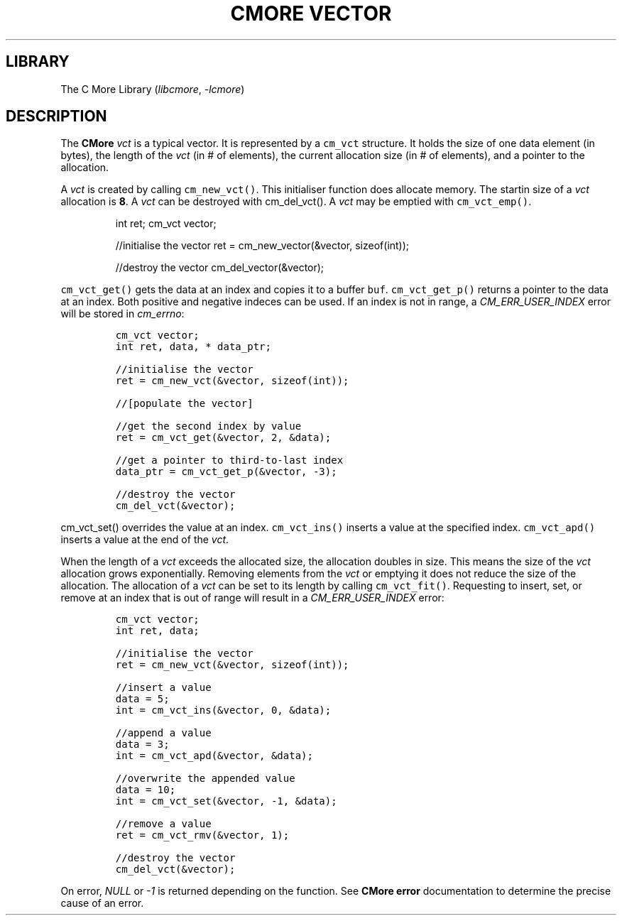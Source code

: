 .\" Automatically generated by Pandoc 3.1.2
.\"
.\" Define V font for inline verbatim, using C font in formats
.\" that render this, and otherwise B font.
.ie "\f[CB]x\f[]"x" \{\
. ftr V B
. ftr VI BI
. ftr VB B
. ftr VBI BI
.\}
.el \{\
. ftr V CR
. ftr VI CI
. ftr VB CB
. ftr VBI CBI
.\}
.TH "CMORE VECTOR" "7" "Dec 2024" "CMore v1.0.0" "CMore Documentation"
.hy
.SH LIBRARY
.PP
The C More Library (\f[I]libcmore\f[R], \f[I]-lcmore\f[R])
.SH DESCRIPTION
.PP
The \f[B]CMore\f[R] \f[I]vct\f[R] is a typical vector.
It is represented by a \f[V]cm_vct\f[R] structure.
It holds the size of one data element (in bytes), the length of the
\f[I]vct\f[R] (in # of elements), the current allocation size (in # of
elements), and a pointer to the allocation.
.PP
A \f[I]vct\f[R] is created by calling \f[V]cm_new_vct()\f[R].
This initialiser function does allocate memory.
The startin size of a \f[I]vct\f[R] allocation is \f[B]8\f[R].
A \f[I]vct\f[R] can be destroyed with cm_del_vct().
A \f[I]vct\f[R] may be emptied with \f[V]cm_vct_emp()\f[R].
.RS
.PP
int ret; cm_vct vector;
.PP
//initialise the vector ret = cm_new_vector(&vector, sizeof(int));
.PP
//destroy the vector cm_del_vector(&vector);
.RE
.PP
\f[V]cm_vct_get()\f[R] gets the data at an index and copies it to a
buffer \f[V]buf\f[R].
\f[V]cm_vct_get_p()\f[R] returns a pointer to the data at an index.
Both positive and negative indeces can be used.
If an index is not in range, a \f[I]CM_ERR_USER_INDEX\f[R] error will be
stored in \f[I]cm_errno\f[R]:
.IP
.nf
\f[C]
cm_vct vector;
int ret, data, * data_ptr;

//initialise the vector
ret = cm_new_vct(&vector, sizeof(int));

//[populate the vector]

//get the second index by value
ret = cm_vct_get(&vector, 2, &data);

//get a pointer to third-to-last index
data_ptr = cm_vct_get_p(&vector, -3);

//destroy the vector
cm_del_vct(&vector);
\f[R]
.fi
.PP
\f[V]cm_vct_set()\f[R] overrides the value at an index.
\f[V]cm_vct_ins()\f[R] inserts a value at the specified index.
\f[V]cm_vct_apd()\f[R] inserts a value at the end of the \f[I]vct\f[R].
.PP
When the length of a \f[I]vct\f[R] exceeds the allocated size, the
allocation doubles in size.
This means the size of the \f[I]vct\f[R] allocation grows exponentially.
Removing elements from the \f[I]vct\f[R] or emptying it does not reduce
the size of the allocation.
The allocation of a \f[I]vct\f[R] can be set to its length by calling
\f[V]cm_vct_fit()\f[R].
Requesting to insert, set, or remove at an index that is out of range
will result in a \f[I]CM_ERR_USER_INDEX\f[R] error:
.IP
.nf
\f[C]
cm_vct vector;
int ret, data;

//initialise the vector
ret = cm_new_vct(&vector, sizeof(int));

//insert a value
data = 5;
int = cm_vct_ins(&vector, 0, &data);

//append a value
data = 3;
int = cm_vct_apd(&vector, &data);

//overwrite the appended value
data = 10;
int = cm_vct_set(&vector, -1, &data);

//remove a value
ret = cm_vct_rmv(&vector, 1);

//destroy the vector
cm_del_vct(&vector);
\f[R]
.fi
.PP
On error, \f[I]NULL\f[R] or \f[I]-1\f[R] is returned depending on the
function.
See \f[B]CMore\f[R] \f[B]error\f[R] documentation to determine the
precise cause of an error.
